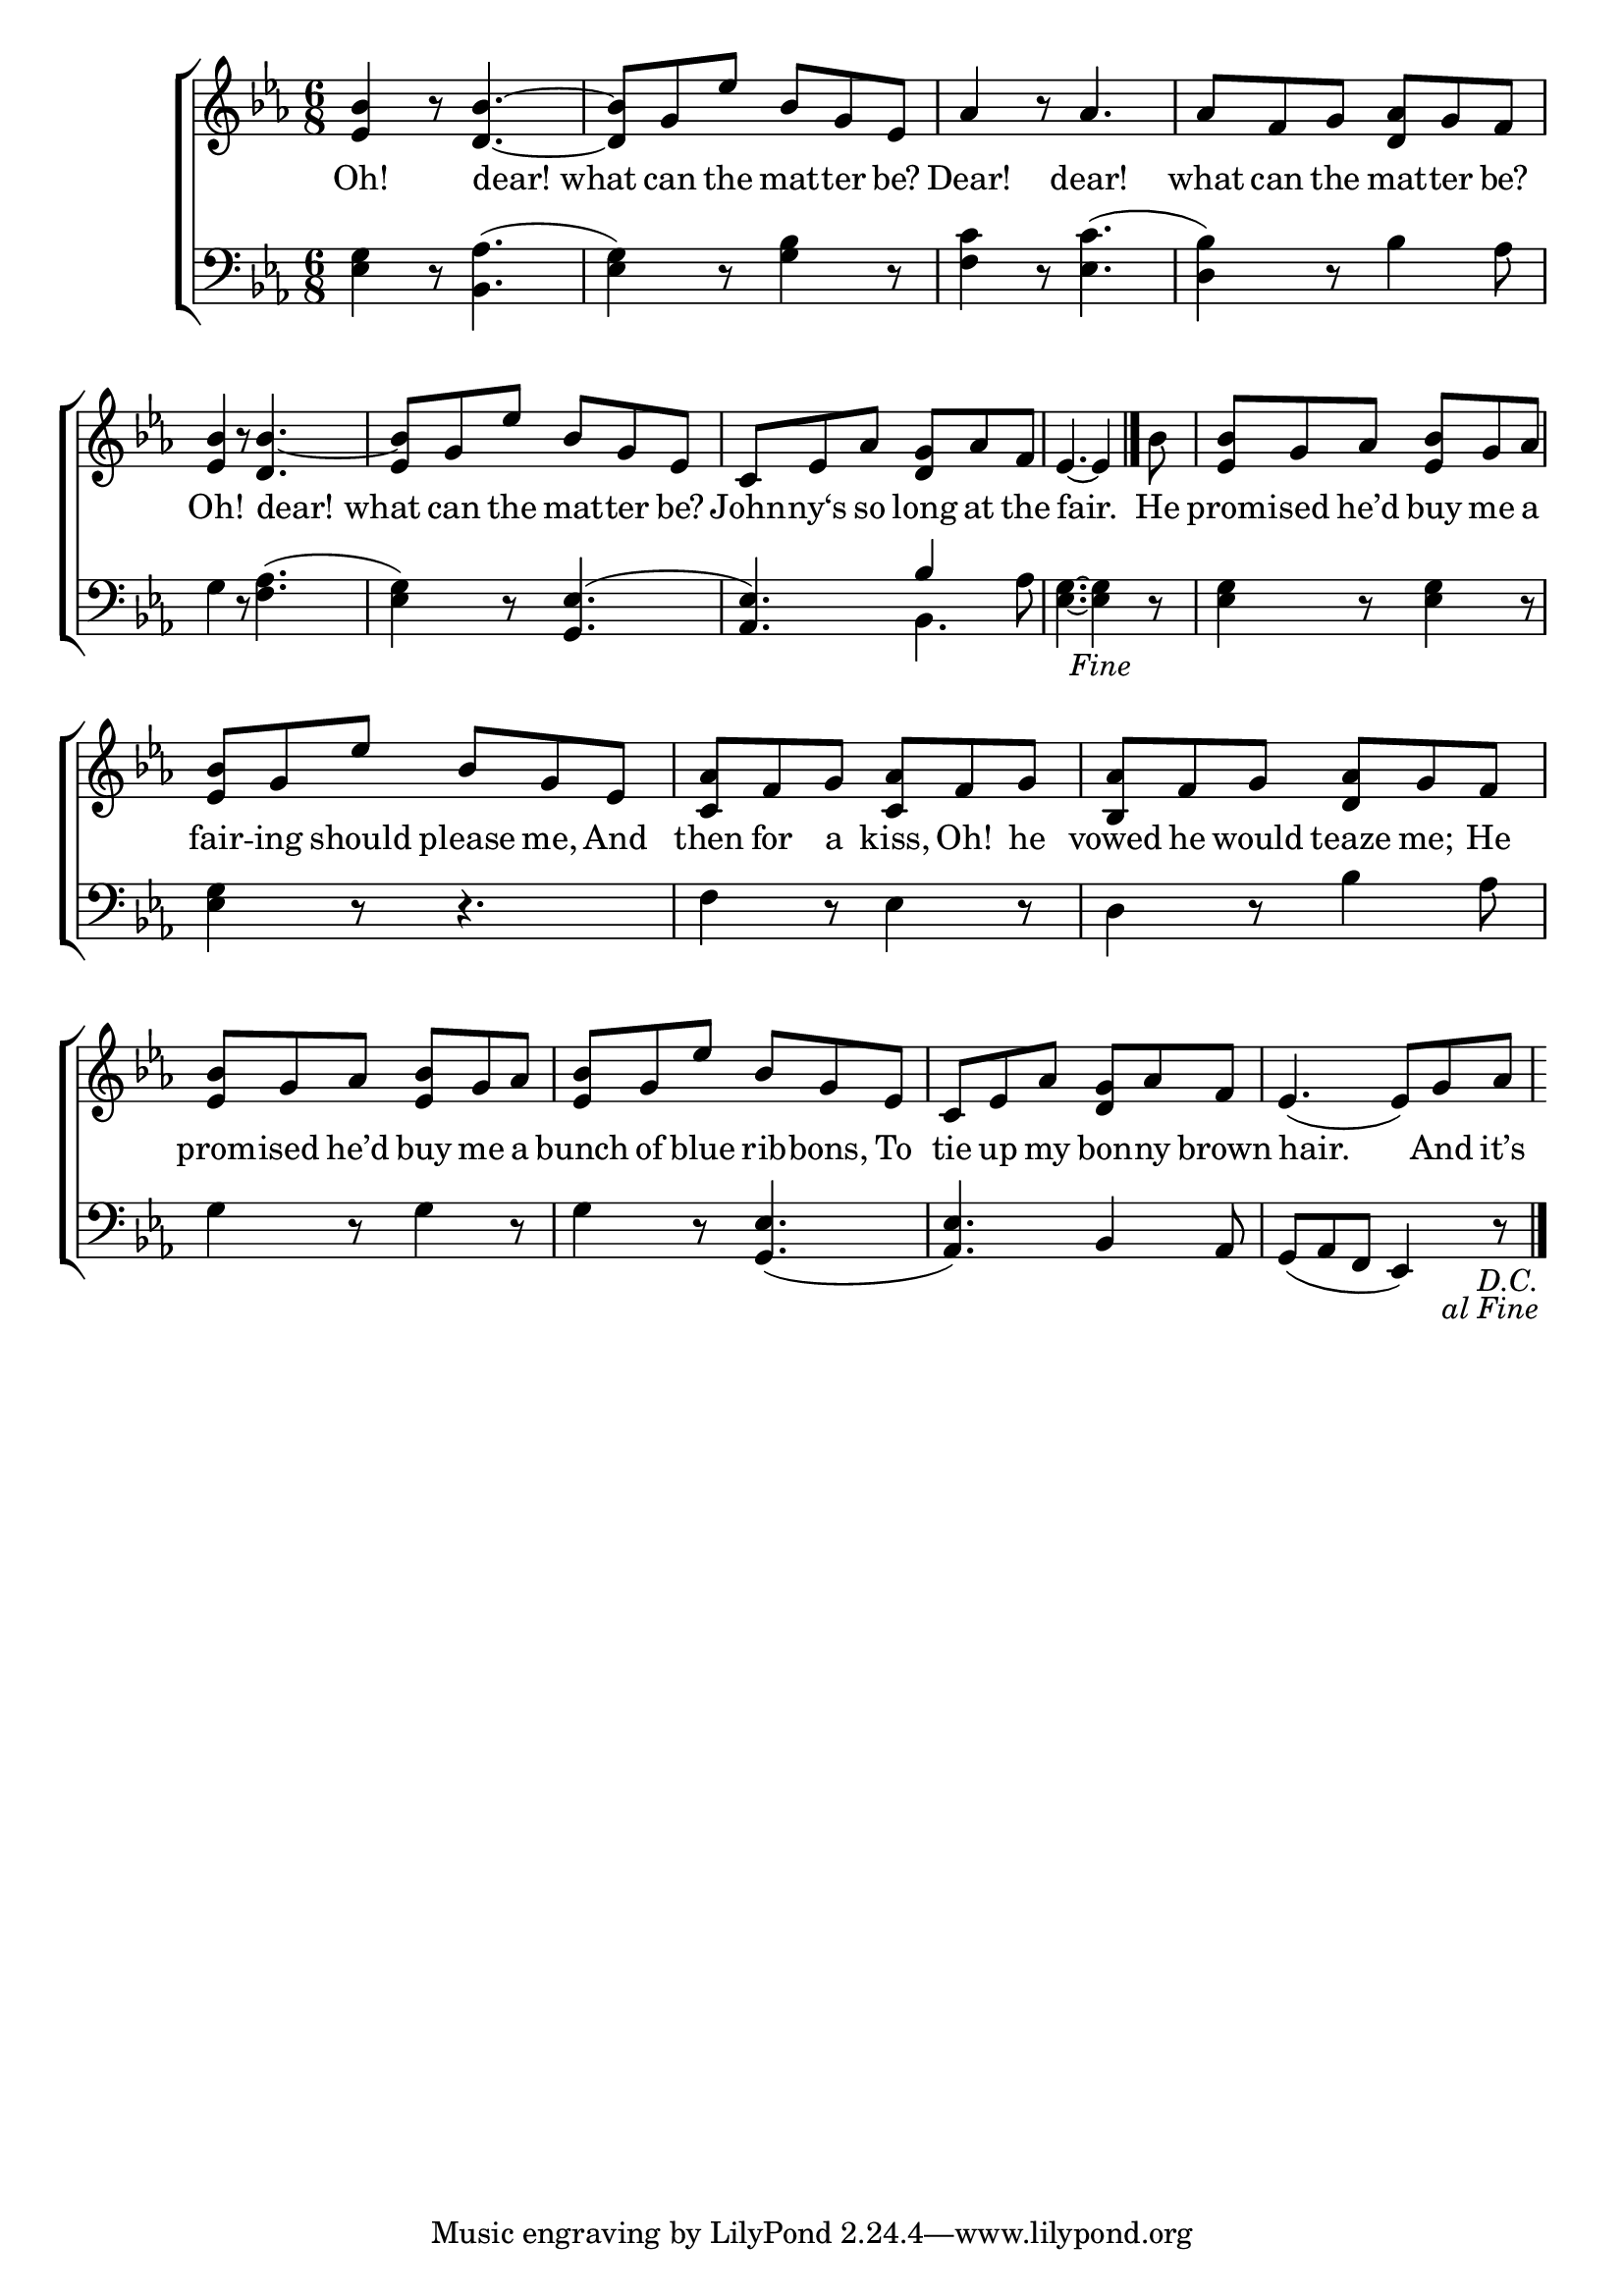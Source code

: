 \version "2.24"
\language "english"

global = {
  \time 6/8
  \key ef \major
}

mBreak = {  }

\score {

  \new ChoirStaff {
    <<
      \new Staff = "up"  {
        <<
          \global
          \new 	Voice = "one" 	\fixed c' {
            %\voiceOne
            \repeat segno 2 { <ef bf>4 r8 <d bf>4.~ | 8 g ef' bf g ef | af4 r8 af4. | af8 f g <d af> g f | \mBreak
            <ef bf>4 r8 <d bf>4.~ | <ef bf>8 g ef' bf g ef | c ef af <d g> af f ef4.~4  \volta 1 \fine bf8 | \mBreak
            <ef bf>8 g af <ef bf> g af | <ef bf> g ef' bf g ef | <c af> f g <c af> f g | <bf, af> f g <d af> g f | \mBreak
            <ef bf>8 g af <ef bf> g af | <ef bf> g ef' bf g ef | c ef af <d g> af f | ef4.( 8) g af |}
          }	% end voice one
          \new Voice  \fixed c' {
            %\voiceTwo
          } % end voice two
        >>
      } % end staff up

      \new Lyrics \lyricsto "one" {	% verse one
        Oh! dear!_what can the mat -- ter be? | Dear! dear! what can the mat -- ter be? |
        Oh! dear!_what can the mat -- ter be? | John -- ny‘s so long at the fair.  He |
        prom -- ised he’d buy me a | fair -- ing should please me, And then for a kiss, Oh! he | vowed he would teaze me; He |
        prom -- ised he’d buy me a | bunch of blue rib -- bons, To | tie up my bon -- ny brown | hair. And it’s |
      }	% end lyrics verse one

      \new   Staff = "down" {
        <<
          \clef bass
          \global
          \new Voice {
            %\voiceThree
            <ef g>4 r8 <bf, af>4.( | <ef g>4) r8 <g bf>4 r8 <f c'>4 r8 <ef c'>4.( | <d bf>4) r8 bf4 af8 |
            g4 r8 <f af>4.( | <ef g>4) r8 <g, ef>4.^( | <af, ef>) \once \stemUp bf4 af8 | <ef g>4.~4 r8 |
            <ef g>4 r8 4 r8 | 4 r8 r4. | f4 r8 ef4 r8 | d4 r8 bf4 af8 |
            g4 r8 4 r8 | 4 r8 <g, ef>4.( | <af, ef>4.) bf,4 af,8 | g,( af, f, ef,4) r8 | \fine
          } % end voice three

          \new 	Voice {
            \voiceFour
            s2.*6 | s4. bf, | s2. |
          }	% end voice four

        >>
      } % end staff down
    >>
  } % end choir staff

  \layout{
    \context{
      \Score {
        \omit  BarNumber
      }%end score
    }%end context
  }%end layout

  \midi{}

}%end score
